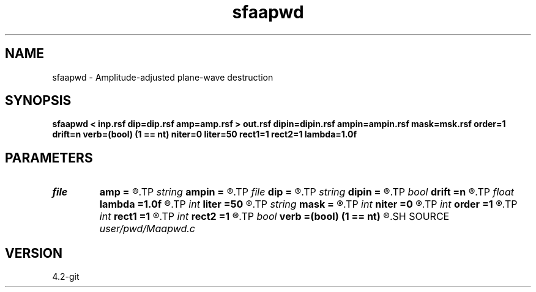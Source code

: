 .TH sfaapwd 1  "APRIL 2023" Madagascar "Madagascar Manuals"
.SH NAME
sfaapwd \- Amplitude-adjusted plane-wave destruction 
.SH SYNOPSIS
.B sfaapwd < inp.rsf dip=dip.rsf amp=amp.rsf > out.rsf dipin=dipin.rsf ampin=ampin.rsf mask=msk.rsf order=1 drift=n verb=(bool) (1 == nt) niter=0 liter=50 rect1=1 rect2=1 lambda=1.0f
.SH PARAMETERS
.PD 0
.TP
.I file   
.B amp
.B =
.R  	auxiliary output file name
.TP
.I string 
.B ampin
.B =
.R  	auxiliary input file name
.TP
.I file   
.B dip
.B =
.R  	auxiliary output file name
.TP
.I string 
.B dipin
.B =
.R  	auxiliary input file name
.TP
.I bool   
.B drift
.B =n
.R  [y/n]	if shift filter
.TP
.I float  
.B lambda
.B =1.0f
.R  	scaling
.TP
.I int    
.B liter
.B =50
.R  	number of linear iterations
.TP
.I string 
.B mask
.B =
.R  	auxiliary input file name
.TP
.I int    
.B niter
.B =0
.R  	number of iterations
.TP
.I int    
.B order
.B =1
.R  	PWD order
.TP
.I int    
.B rect1
.B =1
.R  
.TP
.I int    
.B rect2
.B =1
.R  	smoothing radius
.TP
.I bool   
.B verb
.B =(bool) (1 == nt)
.R  [y/n]	verbosity flag
.SH SOURCE
.I user/pwd/Maapwd.c
.SH VERSION
4.2-git

